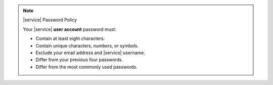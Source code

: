 .. note:: |service| Password Policy

   Your |service| **user account** password must:

   - Contain at least eight characters.
   - Contain unique characters, numbers, or symbols.
   - Exclude your email address and |service| username.
   - Differ from your previous four passwords.
   - Differ from the most commonly used passwords.